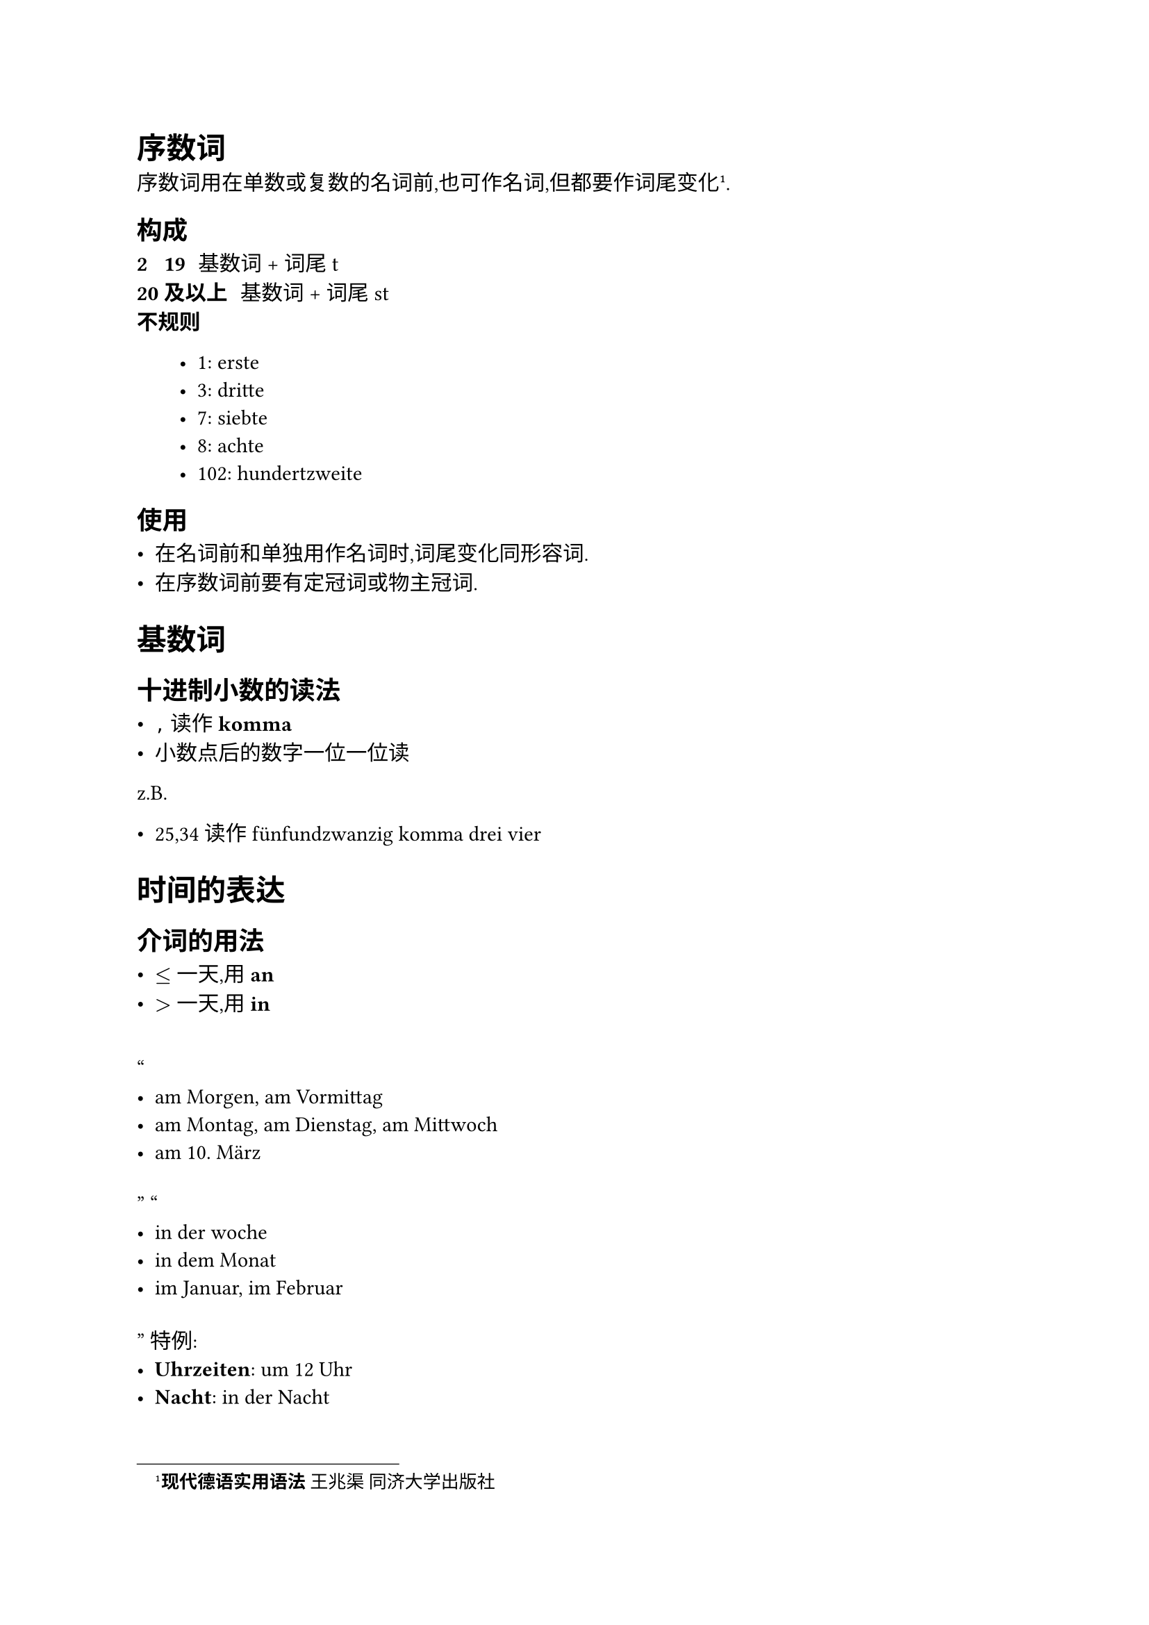 = 序数词

序数词用在单数或复数的名词前,也可作名词,但都要作词尾变化#footnote[*现代德语实用语法* _王兆渠_ 同济大学出版社].

== 构成

/ 2 ~ 19: 基数词 + 词尾 t
/ 20 及以上: 基数词 + 词尾 st
/ 不规则:

  - 1: erste
  - 3: dritte
  - 7: siebte
  - 8: achte
  - 102: hundertzweite

== 使用

- 在名词前和单独用作名词时,词尾变化同形容词.
- 在序数词前要有定冠词或物主冠词.

= 基数词

== 十进制小数的读法

- `,` 读作 *komma*
- 小数点后的数字一位一位读

z.B.

- 25,34 读作 fünfundzwanzig komma drei vier

= 时间的表达

== 介词的用法

- $<=$ 一天,用 *an*
- $>$ 一天,用 *in*

#quote[
  - am Morgen, am Vormittag
  - am Montag, am Dienstag, am Mittwoch
  - am 10. März
]
#quote[
  - in der woche
  - in dem Monat
  - im Januar, im Februar
]
特例:
- *Uhrzeiten*: um 12 Uhr
- *Nacht*: in der Nacht

描述钟点时刻使用介词 *um*,此外,*Nacht* 不同于 *Morgen* 等,使用介词 *in*.

== 年份

*1000-1099, 2000-2099*: 用 tausend

+ 2012 zweitausendzwölf
+ 2000 zweitausend

*其他年份*: 用 hundert

+ 1901 neunzehnhunderteins
+ 1989 neunzehnhundertneunundachtzig

在某一年的表达:

这两种方法等价

/ 使用介词: im Jahr 2023
/ 不使用介词: 2023
